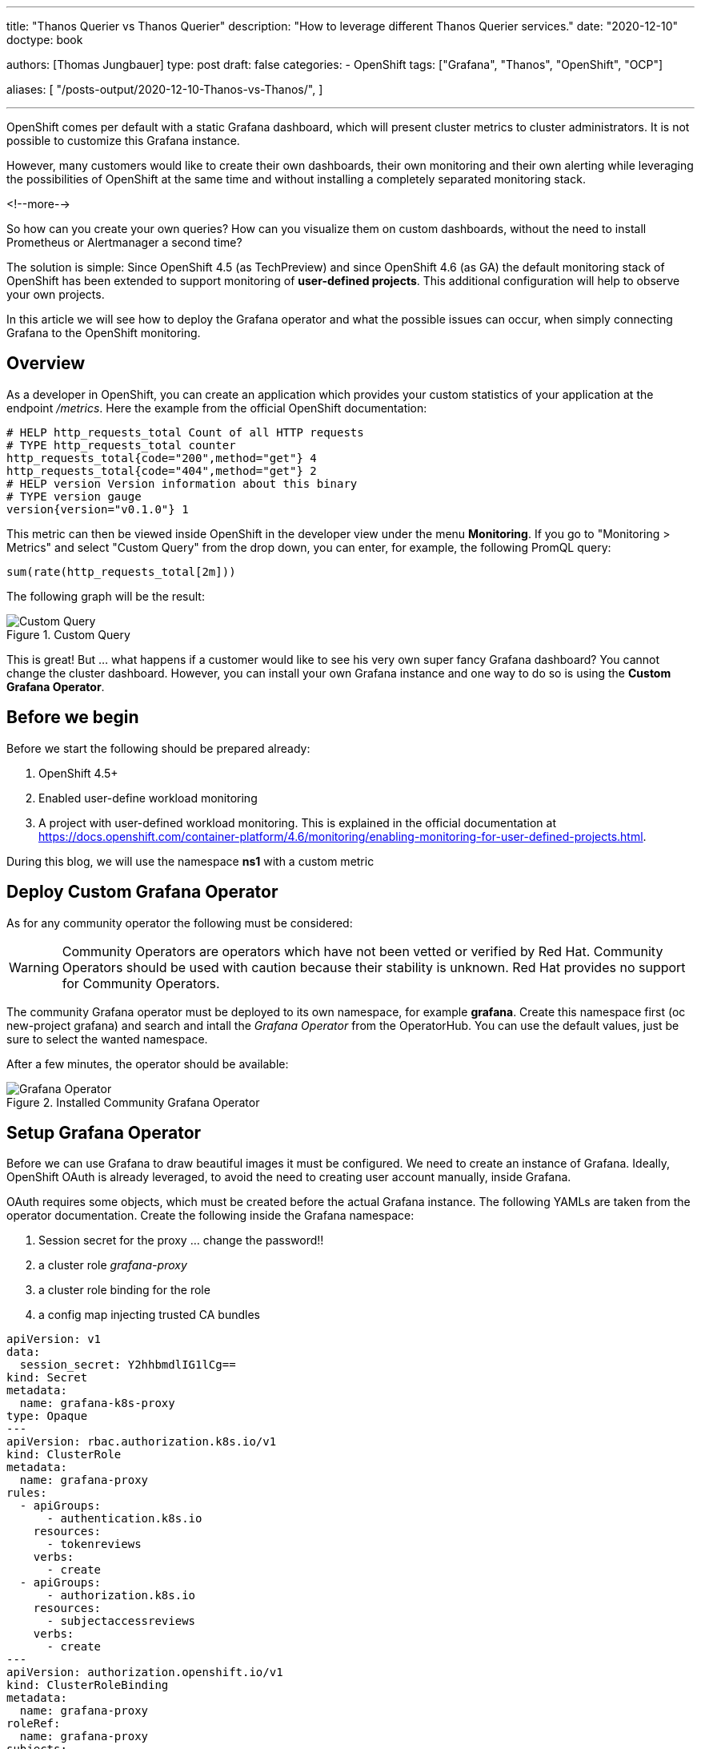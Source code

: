 --- 
title: "Thanos Querier vs Thanos Querier"
description: "How to leverage different Thanos Querier services."
date: "2020-12-10"
doctype: book


authors: [Thomas Jungbauer]
type: post
draft: false
categories:
   - OpenShift
tags: ["Grafana", "Thanos", "OpenShift", "OCP"]

aliases: [ 
	 "/posts-output/2020-12-10-Thanos-vs-Thanos/",
] 

---

:imagesdir: /openshift/images/
:icons: font
:toc:

OpenShift comes per default with a static Grafana dashboard, which will present cluster metrics to cluster administrators. It is not possible to customize this Grafana instance. 

However, many customers would like to create their own dashboards, their own monitoring and their own alerting while leveraging the possibilities of OpenShift at the same time and without installing a completely separated monitoring stack. 

<!--more--> 

So how can you create your own queries? How can you visualize them on custom dashboards, without the need to install Prometheus or Alertmanager a second time? 

The solution is simple: Since OpenShift 4.5 (as TechPreview) and since OpenShift 4.6 (as GA) the default monitoring stack of OpenShift has been extended to support monitoring of *user-defined projects*. This additional configuration will help to observe your own projects.

In this article we will see how to deploy the Grafana operator and what the possible issues can occur, when simply connecting Grafana to the OpenShift monitoring.

== Overview

As a developer in OpenShift, you can create an application which provides your custom statistics of your application at the endpoint _/metrics_. Here the example from the official OpenShift documentation:

[source,ini]
----
# HELP http_requests_total Count of all HTTP requests
# TYPE http_requests_total counter
http_requests_total{code="200",method="get"} 4
http_requests_total{code="404",method="get"} 2
# HELP version Version information about this binary
# TYPE version gauge
version{version="v0.1.0"} 1
----

This metric can then be viewed inside OpenShift in the developer view under the menu *Monitoring*. If you go to "Monitoring > Metrics" and select "Custom Query" from the drop down, you can enter, for example, the following PromQL query:

[source,sql]
----
sum(rate(http_requests_total[2m]))
----

The following graph will be the result:

.Custom Query
image::grafana/custom-query.png?width=940px[Custom Query]

This is great! But ... what happens if a customer would like to see his very own super fancy Grafana dashboard? You cannot change the cluster dashboard. However, you can install your own Grafana instance and one way to do so is using the *Custom Grafana Operator*. 

== Before we begin

Before we start the following should be prepared already:

. OpenShift 4.5+
. Enabled user-define workload monitoring
. A project with user-defined workload monitoring. This is explained in the official documentation at https://docs.openshift.com/container-platform/4.6/monitoring/enabling-monitoring-for-user-defined-projects.html.

During this blog, we will use the namespace *ns1* with a custom metric


== Deploy Custom Grafana Operator

As for any community operator the following must be considered: 

WARNING: Community Operators are operators which have not been vetted or verified by Red Hat. Community Operators should be used with caution because their stability is unknown. Red Hat provides no support for Community Operators.

The community Grafana operator must be deployed to its own namespace, for example *grafana*. Create this namespace first (oc new-project grafana) and search and intall the _Grafana Operator_ from the OperatorHub. You can use the default values, just be sure to select the wanted namespace.

After a few minutes, the operator should be available:

.Installed Community Grafana Operator
image::grafana/grafana-operator.png?width=940px[Grafana Operator]


== Setup Grafana Operator 

Before we can use Grafana to draw beautiful images it must be configured. We need to create an instance of Grafana. Ideally, OpenShift OAuth is already leveraged, to avoid the need to creating user account manually, inside Grafana.

OAuth requires some objects, which must be created before the actual Grafana instance. The following YAMLs are taken from the operator documentation. Create the following inside the Grafana namespace:

. Session secret for the proxy ... change the password!!
. a cluster role _grafana-proxy_
. a cluster role binding for the role
. a config map injecting trusted CA bundles

[source,yaml]
----
apiVersion: v1
data:
  session_secret: Y2hhbmdlIG1lCg==
kind: Secret
metadata:
  name: grafana-k8s-proxy
type: Opaque
---
apiVersion: rbac.authorization.k8s.io/v1
kind: ClusterRole
metadata:
  name: grafana-proxy
rules:
  - apiGroups:
      - authentication.k8s.io
    resources:
      - tokenreviews
    verbs:
      - create
  - apiGroups:
      - authorization.k8s.io
    resources:
      - subjectaccessreviews
    verbs:
      - create
---
apiVersion: authorization.openshift.io/v1
kind: ClusterRoleBinding
metadata:
  name: grafana-proxy
roleRef:
  name: grafana-proxy
subjects:
  - kind: ServiceAccount
    name: grafana-serviceaccount
    namespace: grafana
userNames:
  - system:serviceaccount:grafana:grafana-serviceaccount
---
apiVersion: v1
kind: ConfigMap
metadata:
  labels:
    config.openshift.io/inject-trusted-cabundle: "true"
  name: ocp-injected-certs
----

Now you can create the following instance under: "Installed Operators > Grafana Operator > Grafana > Create Grafana > YAML View" (or, as an alternative, via the CLI)

[source,yaml]
----
apiVersion: integreatly.org/v1alpha1
kind: Grafana
metadata:
  name: grafana-oauth
  namespace: grafana
spec:
  config: <1>
    auth:
      disable_login_form: false
      disable_signout_menu: true
    auth.anonymous:
      enabled: false
    auth.basic:
      enabled: true
    log:
      level: warn
      mode: console
    security: <2>
      admin_password: secret
      admin_user: root
  secrets:
    - grafana-k8s-tls
    - grafana-k8s-proxy
  client:
    preferService: true
  dataStorage: <3> 
    accessModes:
      - ReadWriteOnce
    class: managed-nfs-storage
    size: 10Gi
  containers: <4>
    - args:
        - '-provider=openshift'
        - '-pass-basic-auth=false'
        - '-https-address=:9091'
        - '-http-address='
        - '-email-domain=*'
        - '-upstream=http://localhost:3000'
        - '-tls-cert=/etc/tls/private/tls.crt'
        - '-tls-key=/etc/tls/private/tls.key'
        - >-
          -client-secret-file=/var/run/secrets/kubernetes.io/serviceaccount/token
        - '-cookie-secret-file=/etc/proxy/secrets/session_secret'
        - '-openshift-service-account=grafana-serviceaccount'
        - '-openshift-ca=/etc/pki/tls/cert.pem'
        - '-openshift-ca=/var/run/secrets/kubernetes.io/serviceaccount/ca.crt'
        - '-openshift-ca=/etc/grafana-configmaps/ocp-injected-certs/ca-bundle.crt'
        - '-skip-auth-regex=^/metrics'
        - >-
          -openshift-sar={"namespace": "grafana", "resource": "services",
          "verb": "get"}
      image: 'quay.io/openshift/origin-oauth-proxy:4.8'
      name: grafana-proxy
      ports:
        - containerPort: 9091
          name: grafana-proxy
      resources: {}
      volumeMounts:
        - mountPath: /etc/tls/private
          name: secret-grafana-k8s-tls
          readOnly: false
        - mountPath: /etc/proxy/secrets
          name: secret-grafana-k8s-proxy
          readOnly: false
  ingress:
    enabled: true
    targetPort: grafana-proxy
    termination: reencrypt
  service:
    annotations:
      service.alpha.openshift.io/serving-cert-secret-name: grafana-k8s-tls
    ports:
      - name: grafana-proxy
        port: 9091
        protocol: TCP
        targetPort: grafana-proxy
  serviceAccount:
    annotations:
      serviceaccounts.openshift.io/oauth-redirectreference.primary: >-
        {"kind":"OAuthRedirectReference","apiVersion":"v1","reference":{"kind":"Route","name":"grafana-route"}}
  configMaps:
    - ocp-injected-certs
  dashboardLabelSelector:
    - matchExpressions:
        - key: app
          operator: In
          values:
            - grafana
----
<1> Some default settings, which can be modified if required
<2> A default administrative user
<3> A datastore to use a persistent volume. Other options would be to use ephemeral storage, or another database. This might be especially important, if you would like HA for your Grafana.
<4> Container arguments, most important the openshift-sar line which is important for the OAuth

After a few moments, the operator will pick up the change and creates a Grafana pod.

== Adding a Data Source

The next step is to connect your custom Grafana to Prometheus, or actually to the Thanos Querier. To do so, you will need to add a role to the Grafana service account and to create a CRD _GrafanaDataSource_.

At this moment, we will work with the cluster role _cluster-monitoring-view_. The problem this might bring is discussed later. 

. Add the role to the Grafana serviceaccount
+
[source,bash]
----
oc adm policy add-cluster-role-to-user cluster-monitoring-view -z grafana-serviceaccount
----

. Retrieve the token of the service account
+
[source,bash]
----
oc serviceaccounts get-token grafana-serviceaccount -n grafana
----

. Create the following Grafana Data Source, either via UI or via CLI. Be sure to change <TOKEN> with the token from step #2.
+
[source,bash]
----
apiVersion: integreatly.org/v1alpha1
kind: GrafanaDataSource
metadata:
  name: prometheus-grafanadatasource
  namespace: grafana
spec:
  datasources:
    - access: proxy
      editable: true
      isDefault: true
      jsonData:
        httpHeaderName1: Authorization
        timeInterval: 5s
        tlsSkipVerify: true
      name: Prometheus
      secureJsonData:
        httpHeaderValue1: >-
          Bearer <TOKEN> <1>
      type: prometheus
      url: 'https://thanos-querier.openshift-monitoring.svc.cluster.local:9091' <2>
  name: prometheus-grafanadatasource.yaml
----
<1> enter token from step #2
<2> Thanos default querier URL.... this might cause problems (see below)

The operator will now restart the Grafana pod to add the newest changes, which should not take more than a few seconds. 
Grafana can be used now. Dashboards can be created ... but lets run some tests with PromQL queries instead. 

== Let's Test

Log in to your Grafana using OAuth and a cluster administrator.

NOTE: You could also use a non cluster administrator, if the user is able to GET the services of the Grafana namespace. The reason is the following line in the Grafana CRD: *-openshift-sar={"namespace": "grafana", "resource": "services","verb": "get"}* which defines, that OAuth will work for everybody who can get the service. This might be changed according to personal needs, but for this test it is good enough.


Then use the credentials for the admin account, which have been defined while creating the Grafana instance. 

You will be logged in now and since there are no Dashboards, lets go to _Explore_ to enter some custom PromQL queries, for instance our example from above:

[source,sql]
----
sum(rate(http_requests_total[2m]))
----

.First Query
image::grafana/query1.png?width=940px[Query]

This is looking good. 

Let's give it another try and sort by namespaces.

[source,sql]
----
sum(rate(http_requests_total[2m])) by (namespace)
----

.Second Query - showing internal namespace
image::grafana/query2.png?width=940px[Query]

What is this? I see a namespace which is actually meant for the cluster (openshift-monitoring). 

Let's try another query using a different metric:

[source,sql]
----
sum(node_namespace_pod_container:container_cpu_usage_seconds_total:sum_rate) by (namespace)
----

.Third Query - shows even more namespaces
image::grafana/query3.png?width=940px[Query]

Ok, so we have access to all namespaces on the cluster. 

== Why do I see all namespaces?

What does this mean? Well, it means that we have access to all namespaces of the cluster. We see everything. This makes sense, since we assign the cluster role "cluster-monitoring-view" to the serviceaccount of Grafana. 
But what if we want to show only objects from a specific namespace? If we want, for example, give the developers the possibility to create their own dashboards, without having view access to the whole cluster.

The first test might be to remove the cluster-monitoring-view privileges from the Grafana serviceaccount. This will lead to an error on Grafana itself, since it cannot access the Thanos Querier, which we configured with: https://thanos-querier.openshift-monitoring.svc.cluster.local:9091

How does the Openshift WebUI actually work, when you are a developer and would like to search one of the above queries. Let's try that: 

.Query using the OpenShift UI
image::grafana/query4.png?width=940px[Query]

It works! It shows the namespace of the developer and only this namespace. 
When you inspect the actual network traffic, you will see that OpenShift automatically adds the URL parameter *namespace=ns1* to the request URL: 

[source,sql]
----
https://your-cluster/api/prometheus-tenancy/api/v1/query?namespace=ns1&query=sum%28node_namespace_pod_container%3Acontainer_cpu_usage_seconds_total%3Asum_rate%29+by+%28namespace%29
----

This is good information, let's try this using the Grafana Data Source. 

WARNING: It is currently not possible to perform this configuration using the GrafanaDataSource CRD. Instead, it must be done directly at the Grafana Dashboard configuration. There is an open ticket at: https://github.com/integr8ly/grafana-operator/issues/309 

Login to Grafana as administrator and switch to "Configuration > Data Source > Prometheus >". At the very bottom add *namespace=ns1* to the *Custom query parameters*

.Configure Grafana Data Source
image::grafana/config-datasource.png?width=940px[Configure Data Source]

NOTE: At this point the Grafana serviceaccount has _cluster_monitoring_view_ privileges.

As you can see in the following image, this configuration did not help.

.Query after Data Source has manually been modified
image::grafana/query5.png?width=940px[Query]

== Thanos Querier vs. Thanos Querier

To summarize, in the OpenShift UI everything works, but when using the Grafana dashboard, we see all namespaces from the cluster. Let's try to find out how OpenShift does this. 

When we check the Thanos services we will see 3 ports: 

[source,yaml]
----
  ports:
    - name: web
      protocol: TCP
      port: 9091
      targetPort: web
    - name: tenancy
      protocol: TCP
      port: 9092
      targetPort: tenancy
    - name: tenancy-rules
      protocol: TCP
      port: 9093
      targetPort: tenancy-rules
----

Currently we configured port 9091, but there is another one, which is called *tenancy*, maybe this is what we need? Let's try it:

. Change the CRD GrafanaDataSource to use port 9092 (instead of 9091). This will restart the pod and remove the custom query parameter we configured earlier. 

. Remove the cluster-role
+
[source,bash]
----
oc adm policy remove-cluster-role-from-user cluster-monitoring-view -z grafana-serviceaccount
----

. The serviceaccount of Grafana, must be able to view the project we want to show in the dashboards. Therefore, allow the Grafana serviceaccount to view the project _ns1_:
+
[source,bash]
----
oc adm policy add-role-to-user view system:serviceaccount:grafana:grafana-serviceaccount -n ns1
----

. Log into Grafana as administrator and manually change the Data Source and add *namespace=ns1* to the setting *Custom query parameters*

. Rerun the Query ... as you see you will now see one namespace only. 
+
.Query with Thanos Querier on port 9092
image::grafana/working-query.png?width=940px[Query]


== What happened? 

So what actually happened here? We have two ports for our Thanos Querier which are important: 9091 and 9092.

When we check the Deployment of the Thanos Querier for these ports we will see:

For the port *9091* it looks like the following:

[source,yaml]
----
spec:
[...]
      containers:
[...]
        - resources:
[...]
          ports:
            - name: web
              containerPort: 9091
              protocol: TCP
[...]
          args:
[...]
            - '-openshift-sar={"resource": "namespaces", "verb": "get"}'
----

There is an OAuth setting which says: you have to have the privilege to GET the objects "namespace".

The only cluster role which has exactly this privilege and which is also mentioned by the official OpenShift documentation is *cluster-monitoring-view*

[source,yaml]
----
 - apiVersion: rbac.authorization.k8s.io/v1
   kind: ClusterRole
   metadata:
     name: cluster-monitoring-view
   rules:
   - apiGroups:
     - ""
     resources:
     - namespaces
     verbs:
     - get
----

As we have seen above, this will show you all namespaces available on the cluster. 

When you check port *9092* there is no such OAuth configuration. This service is actually in front of the container *kube-rbac-proxy*. It does not require OAuth, but instead the namespace URL parameter. 

Details can be found at: https://github.com/openshift/enhancements/blob/master/enhancements/monitoring/user-workload-monitoring.md 

In short the whole setup looks like this: 

.Thanos interconnecting containers
image::grafana/thanos.png?width=640px[Thanos]

While port 9091 goes directly to Thanos it will require that you have the cluster-monitoring-view role. Port 9092 does not require this, but instead you *MUST* send the URL parameter namespace=. 

== Summary

While both options are valid, some considerations must be done when using the Grafana Operator. 

* Currently the URL parameter can be set in Grafana directly only. The operator will ignore it. The ticket in the project shall address this, but is not yet implemented: https://github.com/integr8ly/grafana-operator/issues/309
* The URL parameter setting will be gone, when the Grafana pods is restarted, which might lead to a problem. 
* While the Grafana serviceaccount does not require cluster permissions, it will require permission to view the appropriate namespace
* All above also means, that you actually would need to create a new DataSource for every project you want to monitor. I was not able to find a way, to send multiple namespaces in the URL parameter. 

Is it useful to leverage the Grafana operator then at all? Probably yes, since Operators are the future and it is actively developed. Nevertheless, it is always possible to deploy Grafana manually. 
